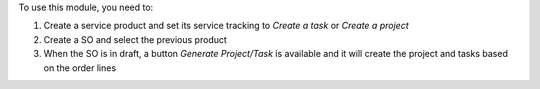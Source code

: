 To use this module, you need to:

#. Create a service product and set its service tracking to *Create a task* or *Create a project*
#. Create a SO and select the previous product
#. When the SO is in draft, a button *Generate Project/Task* is available and it will create the project and tasks based on the order lines
